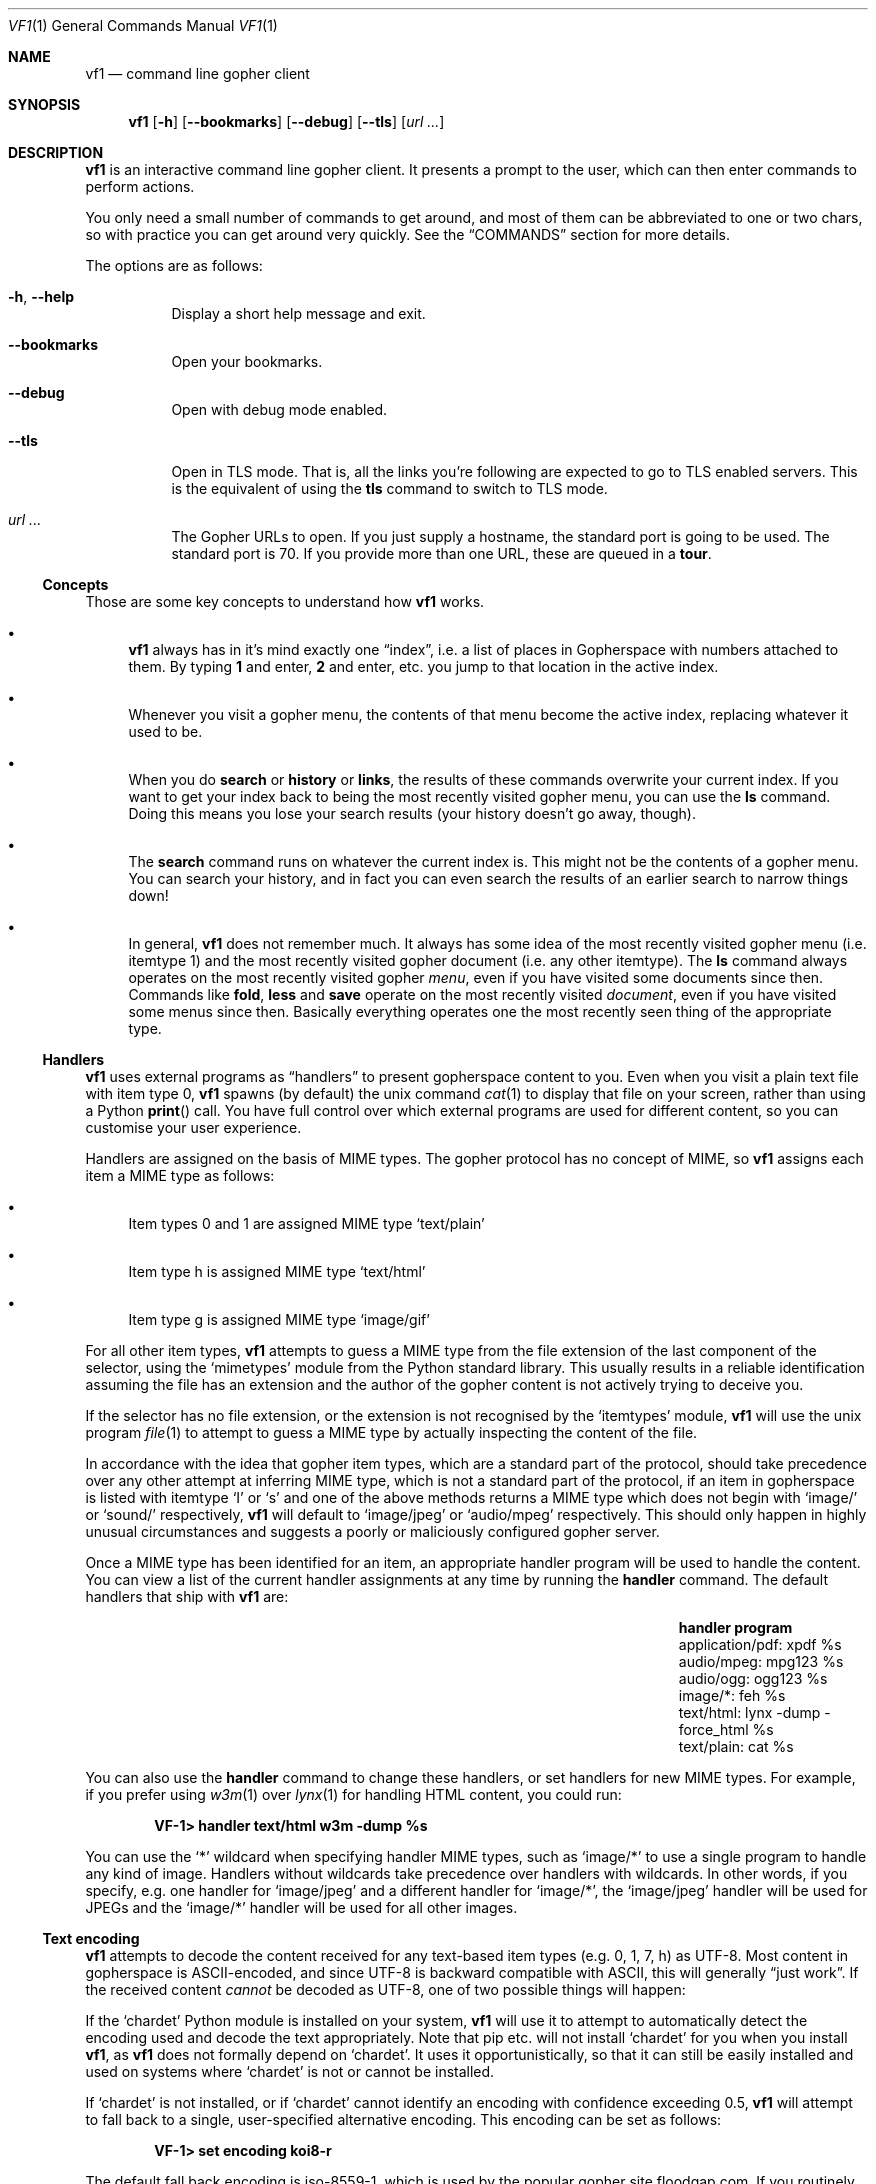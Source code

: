 .Dd June 25, 2019 
.Dt VF1 1
.Os All Operating Systems
.Sh NAME
.Nm vf1
.Nd command line gopher client
.Sh SYNOPSIS
.Nm
.Op Fl h
.Op Fl \-bookmarks
.Op Fl \-debug
.Op Fl \-tls
.Op Ar url ...
.Sh DESCRIPTION
.Nm
is an interactive command line gopher client.
It presents a prompt to the user, which can then enter commands to perform
actions.
.Pp
You only need a small number of commands to get around, and most of
them can be abbreviated to one or two chars, so with practice you can get
around very quickly.
See the
.Sx COMMANDS
section for more details.
.Pp
The options are as follows:
.Bl -tag -width Ds
.It Fl h , \-help
Display a short help message and exit.
.It Fl \-bookmarks
Open your bookmarks.
.It Fl \-debug
Open with debug mode enabled.
.It Fl \-tls
Open in TLS mode.
That is, all the links you're following are expected to go to TLS enabled
servers.
This is the equivalent of using the
.Ic tls
command to switch to TLS mode.
.It Ar url ...
The Gopher URLs to open.
If you just supply a hostname, the standard port is going to be used.
The standard port is 70.
If you provide more than one URL, these are queued in a
.Ic tour .
.El
.Ss Concepts
Those are some key concepts to understand how
.Nm
works.
.Bl -bullet
.It
.Nm
always has in it's mind exactly one
.Dq index ,
i.e. a list of places in Gopherspace with numbers attached to them. By
typing
.Ic 1
and enter,
.Ic 2
and enter, etc. you jump to that location in the active index.
.It
Whenever you visit a gopher menu, the contents of that menu become the
active index, replacing whatever it used to be.
.It
When you do
.Ic search
or
.Ic history
or
.Ic links ,
the results of these commands overwrite your current index.
If you want to get your index back to being the most recently visited gopher
menu, you can use the
.Ic ls
command.
Doing this means you lose your search results (your history doesn't go away,
though).
.It
The
.Ic search
command runs on whatever the current index is.
This might not be the contents of a gopher menu.
You can search your history, and in fact you can even search the results of an
earlier search to narrow things down!
.It
In general,
.Nm
does not remember much.
It always has some idea of the most recently visited gopher menu (i.e. itemtype
1) and the most recently visited gopher document (i.e. any other itemtype).
The
.Ic ls
command always operates on the most recently visited gopher
.Em menu ,
even if you have visited some documents since then.
Commands like
.Ic fold ,
.Ic less
and
.Ic save
operate on the most recently visited
.Em document ,
even if you have visited some menus since then.
Basically everything operates one the most recently seen thing of the
appropriate type.
.El
.Pp
.Ss Handlers
.Pp
.Nm
uses external programs as
.Dq handlers
to present gopherspace content to you.
Even when you visit a plain text file with item type 0,
.Nm
spawns (by
default) the unix command
.Xr cat 1
to display that file on your screen, rather than using a Python
.Fn print
call.
You have full control over which external programs are used for different
content, so you can customise your user experience.
.Pp
Handlers are assigned on the basis of MIME types.
The gopher protocol has no concept of MIME, so
.Nm
assigns each item a MIME
type as follows:
.Bl -bullet
.It
Item types 0 and 1 are assigned MIME type
.Ql text/plain
.It
Item type h is assigned MIME type
.Ql text/html
.It
Item type g is assigned MIME type
.Ql image/gif
.El
.Pp
For all other item types,
.Nm
attempts to guess a MIME type from the file
extension of the last component of the selector, using the
.Ql mimetypes
module from the Python standard library.
This usually results in a reliable identification assuming the file has an
extension and the author of the gopher content is not actively trying to
deceive you.
.Pp
If the selector has no file extension, or the extension is not
recognised by the
.Ql itemtypes
module,
.Nm
will use the unix program
.Xr file 1
to attempt to guess a MIME type by actually inspecting the content of
the file.
.Pp
In accordance with the idea that gopher item types, which are a
standard part of the protocol, should take precedence over any other
attempt at inferring MIME type, which is not a standard part of the
protocol, if an item in gopherspace is listed with itemtype
.Ql I
or
.Ql s
and one of the above methods returns a MIME type which does not begin
with
.Ql image/
or
.Ql sound/
respectively,
.Nm
will default to
.Ql image/jpeg
or
.Ql audio/mpeg
respectively.
This should only happen in highly unusual circumstances and suggests a poorly
or maliciously configured gopher server.
.Pp
Once a MIME type has been identified for an item, an appropriate handler
program will be used to handle the content.
You can view a list of the current handler assignments at any time by running
the
.Ic handler
command.
The default handlers that ship with
.Nm
are:
.Bl -column -offset indent "application/pdf" "lynx -dump -force_html %s"
.It Sy handler          Ta Sy program
.It application/pdf:    Ta xpdf %s
.It audio/mpeg:         Ta mpg123 %s
.It audio/ogg:          Ta ogg123 %s
.It image/*:            Ta feh %s
.It text/html:          Ta lynx -dump -force_html %s
.It text/plain:         Ta cat %s
.El
.Pp
You can also use the
.Ic handler
command to change these handlers, or set handlers for new MIME types.
For example, if you prefer using
.Xr w3m 1
over
.Xr lynx 1
for handling HTML content, you could run:
.Pp
.Dl VF-1> handler text/html w3m -dump %s
.Pp
You can use the
.Ql *
wildcard when specifying handler MIME types, such as
.Ql image/*
to use a single program to handle any kind of image.
Handlers without wildcards take precedence over handlers with wildcards.
In other words, if you specify, e.g. one handler for
.Ql image/jpeg
and a different handler for
.Ql image/* ,
the
.Ql image/jpeg
handler will be used for JPEGs and the
.Ql image/*
handler will be used for all other images.
.Pp
.Ss Text encoding
.Pp
.Nm
attempts to decode the content received for any text-based item
types (e.g. 0, 1, 7, h) as UTF-8.
Most content in gopherspace is ASCII-encoded, and since UTF-8 is backward
compatible with ASCII, this will generally
.Dq just work .
If the received content
.Em cannot
be decoded as UTF-8, one of two possible things will happen:
.Pp
If the
.Ql chardet
Python module is installed on your system,
.Nm
will use it to attempt to
automatically detect the encoding used and decode the text appropriately.
Note that pip etc. will not install
.Ql chardet
for you when you install
.Nm ,
as
.Nm
does not formally depend on
.Ql chardet .
It uses it opportunistically, so that it can still be easily installed
and used on systems where
.Ql chardet
is not or cannot be installed.
.Pp
If
.Ql chardet
is not installed, or if
.Ql chardet
cannot identify an encoding with confidence exceeding 0.5,
.Nm
will attempt to
fall back to a single, user-specified alternative encoding.
This encoding can be set as follows:
.Pp
.Dl VF-1> set encoding koi8-r
.Pp
The default fall back encoding is iso-8559-1, which is used by the
popular gopher site
.Lk floodgap.com .
If you routinely visit gopher sites encoded with some other encoding, consider
using an RC file (see below) to automatically set your alternative encoding at
start up.
.Sh COMMANDS
.Bl -tag -width Ds
.It Ic a , add
Add the current URL to the bookmarks menu.
.It Ic b , back
Go back to the last gopher menu.
.It Ic bb , blackbox
Display contents of flight recorder, showing statistics for the current gopher
browsing session.
.It Ic bm , book , bookmarks
Show the current bookmarks menu.
.It Ic f , fold
Process the text of the most recently visited item with the
.Xr fold 1
command.
.It Ic fo , forward
Go forward to the next gopher item.
.It Ic g , go Ar url | mark
Go to a gopher URL or marked item.
.It Ic handler Op Ar mimetype Ar program
List or set handlers for different MIME types.
.It Ic h , hist , history
Display history.
.It Ic l , less
Process the text of the most recently visited item with the
.Xr less 1
command.
.It Ic li , links
Extract URLs from most recently visited item.
.It Ic m , mark Ar mark
Mark the current item with a single letter.
This letter can then be passed to the
.Ic go
command to return to the current item later.
Think of it like marks in vi.
.It Ic n , next
Go to next item after current in index.
.It Ic p , prev, previous
Go to previous item before current in index.
.It Ic q , quit
Exit VF-1.
.It Ic r , reload
Reload the current URL.
.It Ic s , save Op Ar filename
Save an item to the filesystem.
.Ic save Cm n Cm filename
saves menu item n to the specified filename.
.Ic save Cm filename
saves the last viewed item to the specified filename.
.Ic save Cm n
saves menu item n to an automagic filename.
.It Ic / , se , search Ar pattern
Search index (case insensitive).
.It Ic t , tour Op Ar item ...
Add index items as way points on a tour, which is basically a FIFO
queue of gopher items.
Items can be added with
.Ic tour Cm "1 2 3 4"
or ranges like
.Ic tour Cm 1-4 .
All items in current menu can be added with
.Ic tour Cm * .
Current tour can be listed with
.Ic tour Cm ls
and scrubbed with
.Ic tour Cm clear .
.It Ic up , Ic u
Go up one directory in the path.
.It Ic v , veronica
Submit a search query to the Veronica 2 search engine.
.El
.Sh FILES
.\" the longest path name appearing in the list
.Bl -tag -width ~/.vf1-bookmarks.txt -compact
.It Pa ~/.vf1-bookmarks.txt
This file stores your bookmarks. Use
.Ic add
to add the current URL to your bookmarks. Feel free to edit the file
and rearrange the bookmarks using a text editor. This files is a
simple gopher map.
.It Pa ~/.config/vf1/vf1rc
.It Pa ~/.config/.vf1rc
.It Pa ~/.vf1rc
Upon startup,
.Nm
will search for a file with one of these names, a so-called RC file
(see below). The names are listed above in order of preference and
.Nm
will stop after the first one it finds, e.g. if you have both a
.Pa ~/.config/vf1/vf1rc
and a
.Pa ~/.vf1rc
then
.Pa ~/.vf1rc
will be ignored.
.El
.Ss RC FILE
If such a file is found, each line of the file will be executed as a
.Nm
command before the prompt is displayed. This allows you to script
certain commands that you want to be run every time you start
.Nm .
This lets you:
.Bl -bullet
.It
Permanently configure item type handlers by putting
.Ic handler
commands in the RC file.
.It
Permanently configure any options, such as whether or not to use
coloured output or your preferred non-UTF-8 encoding, by putting
.Ic set
commands in the RC file.
.It
Set a
.Dq home page
by putting a
.Ic go
command in the RC file.
.It
Start a tour through your favourite sites by putting
.Ic tour
commands in the RC file.
.El
.Sh EXAMPLES
See the
.Xr vf1-turorial 7
for a comprehensive introduction to the work flow of
.Nm
.Pp
Start
.Nm :
.Pp
.Dl vf1
.Pp
Start
.Nm
with your bookmarks:
.Pp
.Dl vf1 --bookmarks
.Pp
Visit the zaibatsu:
.Pp
.Dl vf1 zaibatsu.circumlunar.space
.Sh SEE ALSO
.Xr vf1-tutorial 7
.Bl -bullet
.It
.Lk https://docs.python.org/3.5/library/mimetypes.html mimetypes
.It
.Lk https://pypi.python.org/pypi/chardet chardet
.El
.Sh STANDARDS
.Nm
is a gopher client conforming to RFC 1436
.Aq Lk https://tools.ietf.org/html/rfc1436 .
.Sh AUTHORS
.An Solderpunk
.Aq Mt solderpunk@sdf.org
.An Alex Schroeder
.Aq Mt alex@gnu.org
.An Joseph Lyman
.Aq Mt tfurrows@sdf.org
.An Adam Mayer
.Aq Lk https://github.com/phooky
.An Paco Esteban
.Aq Mt paco@onna.be
